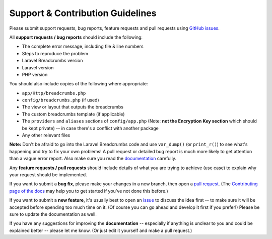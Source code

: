 ################################################################################
 Support & Contribution Guidelines
################################################################################

.. This file is for GitHub (https://github.com/blog/1184-contributing-guidelines)

Please submit support requests, bug reports, feature requests and pull requests using `GitHub issues <https://github.com/davejamesmiller/laravel-breadcrumbs/issues>`_.

All **support requests / bug reports** should include the following:

- The complete error message, including file & line numbers
- Steps to reproduce the problem
- Laravel Breadcrumbs version
- Laravel version
- PHP version

You should also include copies of the following where appropriate:

- ``app/Http/breadcrumbs.php``
- ``config/breadcrumbs.php`` (if used)
- The view or layout that outputs the breadcrumbs
- The custom breadcrumbs template (if applicable)
- The ``providers`` and ``aliases`` sections of ``config/app.php`` (Note: **not the Encryption Key section** which should be kept private) -- in case there's a conflict with another package
- Any other relevant files

**Note:** Don't be afraid to go into the Laravel Breadcrumbs code and use ``var_dump()`` (or ``print_r()``) to see what's happening and try to fix your own problems! A pull request or detailed bug report is much more likely to get attention than a vague error report. Also make sure you read the `documentation <http://laravel-breadcrumbs.davejamesmiller.com/en/latest/>`_ carefully.

Any **feature requests / pull requests** should include details of what you are trying to achieve (use case) to explain why your request should be implemented.

.. This text is also in docs/contributing.rst
If you want to submit a **bug fix**, please make your changes in a new branch, then open a `pull request <https://github.com/davejamesmiller/laravel-breadcrumbs/pulls>`_. (The `Contributing page of the docs <http://laravel-breadcrumbs.davejamesmiller.com/en/latest/contributing.html>`_ may help you to get started if you've not done this before.)

.. This text is also in docs/contributing.rst
If you want to submit a **new feature**, it's usually best to open an `issue <https://github.com/davejamesmiller/laravel-breadcrumbs/issues>`_ to discuss the idea first -- to make sure it will be accepted before spending too much time on it. (Of course you can go ahead and develop it first if you prefer!) Please be sure to update the documentation as well.

If you have any suggestions for improving the **documentation** -- especially if anything is unclear to you and could be explained better -- please let me know. (Or just edit it yourself and make a pull request.)
